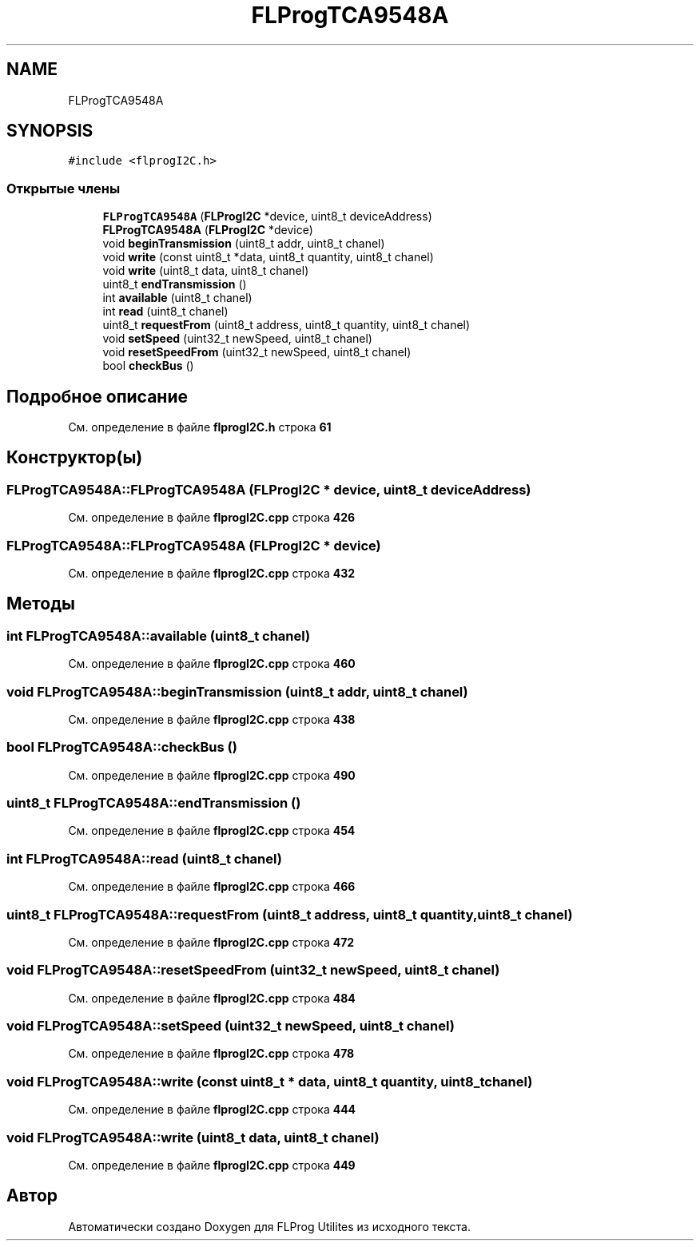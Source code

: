 .TH "FLProgTCA9548A" 3 "Чт 23 Фев 2023" "Version 1" "FLProg Utilites" \" -*- nroff -*-
.ad l
.nh
.SH NAME
FLProgTCA9548A
.SH SYNOPSIS
.br
.PP
.PP
\fC#include <flprogI2C\&.h>\fP
.SS "Открытые члены"

.in +1c
.ti -1c
.RI "\fBFLProgTCA9548A\fP (\fBFLProgI2C\fP *device, uint8_t deviceAddress)"
.br
.ti -1c
.RI "\fBFLProgTCA9548A\fP (\fBFLProgI2C\fP *device)"
.br
.ti -1c
.RI "void \fBbeginTransmission\fP (uint8_t addr, uint8_t chanel)"
.br
.ti -1c
.RI "void \fBwrite\fP (const uint8_t *data, uint8_t quantity, uint8_t chanel)"
.br
.ti -1c
.RI "void \fBwrite\fP (uint8_t data, uint8_t chanel)"
.br
.ti -1c
.RI "uint8_t \fBendTransmission\fP ()"
.br
.ti -1c
.RI "int \fBavailable\fP (uint8_t chanel)"
.br
.ti -1c
.RI "int \fBread\fP (uint8_t chanel)"
.br
.ti -1c
.RI "uint8_t \fBrequestFrom\fP (uint8_t address, uint8_t quantity, uint8_t chanel)"
.br
.ti -1c
.RI "void \fBsetSpeed\fP (uint32_t newSpeed, uint8_t chanel)"
.br
.ti -1c
.RI "void \fBresetSpeedFrom\fP (uint32_t newSpeed, uint8_t chanel)"
.br
.ti -1c
.RI "bool \fBcheckBus\fP ()"
.br
.in -1c
.SH "Подробное описание"
.PP 
См\&. определение в файле \fBflprogI2C\&.h\fP строка \fB61\fP
.SH "Конструктор(ы)"
.PP 
.SS "FLProgTCA9548A::FLProgTCA9548A (\fBFLProgI2C\fP * device, uint8_t deviceAddress)"

.PP
См\&. определение в файле \fBflprogI2C\&.cpp\fP строка \fB426\fP
.SS "FLProgTCA9548A::FLProgTCA9548A (\fBFLProgI2C\fP * device)"

.PP
См\&. определение в файле \fBflprogI2C\&.cpp\fP строка \fB432\fP
.SH "Методы"
.PP 
.SS "int FLProgTCA9548A::available (uint8_t chanel)"

.PP
См\&. определение в файле \fBflprogI2C\&.cpp\fP строка \fB460\fP
.SS "void FLProgTCA9548A::beginTransmission (uint8_t addr, uint8_t chanel)"

.PP
См\&. определение в файле \fBflprogI2C\&.cpp\fP строка \fB438\fP
.SS "bool FLProgTCA9548A::checkBus ()"

.PP
См\&. определение в файле \fBflprogI2C\&.cpp\fP строка \fB490\fP
.SS "uint8_t FLProgTCA9548A::endTransmission ()"

.PP
См\&. определение в файле \fBflprogI2C\&.cpp\fP строка \fB454\fP
.SS "int FLProgTCA9548A::read (uint8_t chanel)"

.PP
См\&. определение в файле \fBflprogI2C\&.cpp\fP строка \fB466\fP
.SS "uint8_t FLProgTCA9548A::requestFrom (uint8_t address, uint8_t quantity, uint8_t chanel)"

.PP
См\&. определение в файле \fBflprogI2C\&.cpp\fP строка \fB472\fP
.SS "void FLProgTCA9548A::resetSpeedFrom (uint32_t newSpeed, uint8_t chanel)"

.PP
См\&. определение в файле \fBflprogI2C\&.cpp\fP строка \fB484\fP
.SS "void FLProgTCA9548A::setSpeed (uint32_t newSpeed, uint8_t chanel)"

.PP
См\&. определение в файле \fBflprogI2C\&.cpp\fP строка \fB478\fP
.SS "void FLProgTCA9548A::write (const uint8_t * data, uint8_t quantity, uint8_t chanel)"

.PP
См\&. определение в файле \fBflprogI2C\&.cpp\fP строка \fB444\fP
.SS "void FLProgTCA9548A::write (uint8_t data, uint8_t chanel)"

.PP
См\&. определение в файле \fBflprogI2C\&.cpp\fP строка \fB449\fP

.SH "Автор"
.PP 
Автоматически создано Doxygen для FLProg Utilites из исходного текста\&.

